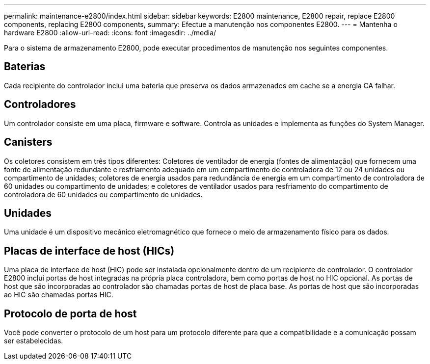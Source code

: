 ---
permalink: maintenance-e2800/index.html 
sidebar: sidebar 
keywords: E2800 maintenance, E2800 repair, replace E2800 components, replacing E2800 components, 
summary: Efectue a manutenção nos componentes E2800. 
---
= Mantenha o hardware E2800
:allow-uri-read: 
:icons: font
:imagesdir: ../media/


[role="lead"]
Para o sistema de armazenamento E2800, pode executar procedimentos de manutenção nos seguintes componentes.



== Baterias

Cada recipiente do controlador inclui uma bateria que preserva os dados armazenados em cache se a energia CA falhar.



== Controladores

Um controlador consiste em uma placa, firmware e software. Controla as unidades e implementa as funções do System Manager.



== Canisters

Os coletores consistem em três tipos diferentes: Coletores de ventilador de energia (fontes de alimentação) que fornecem uma fonte de alimentação redundante e resfriamento adequado em um compartimento de controladora de 12 ou 24 unidades ou compartimento de unidades; coletores de energia usados para redundância de energia em um compartimento de controladora de 60 unidades ou compartimento de unidades; e coletores de ventilador usados para resfriamento do compartimento de controladora de 60 unidades ou compartimento de unidades.



== Unidades

Uma unidade é um dispositivo mecânico eletromagnético que fornece o meio de armazenamento físico para os dados.



== Placas de interface de host (HICs)

Uma placa de interface de host (HIC) pode ser instalada opcionalmente dentro de um recipiente de controlador. O controlador E2800 inclui portas de host integradas na própria placa controladora, bem como portas de host no HIC opcional. As portas de host que são incorporadas ao controlador são chamadas portas de host de placa base. As portas de host que são incorporadas ao HIC são chamadas portas HIC.



== Protocolo de porta de host

Você pode converter o protocolo de um host para um protocolo diferente para que a compatibilidade e a comunicação possam ser estabelecidas.
